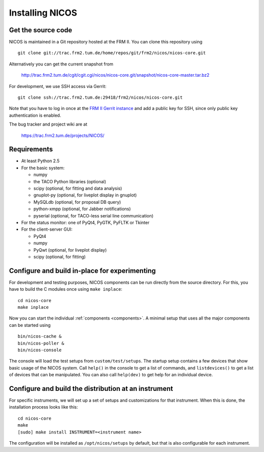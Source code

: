 Installing NICOS
================

Get the source code
-------------------

NICOS is maintained in a Git repository hosted at the FRM II.  You can clone
this repository using ::

  git clone git://trac.frm2.tum.de/home/repos/git/frm2/nicos/nicos-core.git

Alternatively you can get the current snapshot from

  http://trac.frm2.tum.de/cgit/cgit.cgi/nicos/nicos-core.git/snapshot/nicos-core-master.tar.bz2

For development, we use SSH access via Gerrit::

  git clone ssh://trac.frm2.tum.de:29418/frm2/nicos/nicos-core.git

Note that you have to log in once at the `FRM II Gerrit instance
<http://trac.frm2.tum.de/review/>`_ and add a public key for SSH, since only
public key authentication is enabled.

The bug tracker and project wiki are at

  https://trac.frm2.tum.de/projects/NICOS/


Requirements
------------

* At least Python 2.5

* For the basic system:

  - numpy
  - the TACO Python libraries (optional)
  - scipy (optional, for fitting and data analysis)
  - gnuplot-py (optional, for liveplot display in gnuplot)
  - MySQLdb (optional, for proposal DB query)
  - python-xmpp (optional, for Jabber notifications)
  - pyserial (optional, for TACO-less serial line communication)

* For the status monitor: one of PyQt4, PyGTK, PyFLTK or Tkinter

* For the client-server GUI:

  - PyQt4
  - numpy
  - PyQwt (optional, for liveplot display)
  - scipy (optional, for fitting)

.. * For the client-server text UI:   (which doesn't currently work)

  - urwid


Configure and build in-place for experimenting
----------------------------------------------

For development and testing purposes, NICOS components can be run directly from
the source directory.  For this, you have to build the C modules once using
``make inplace``::

  cd nicos-core
  make inplace

Now you can start the individual :ref:`components <components>`.  A minimal
setup that uses all the major components can be started using ::

  bin/nicos-cache &
  bin/nicos-poller &
  bin/nicos-console

The console will load the test setups from ``custom/test/setups``.  The startup
setup contains a few devices that show basic usage of the NICOS system.  Call
``help()`` in the console to get a list of commands, and ``listdevices()`` to
get a list of devices that can be manipulated.  You can also call ``help(dev)``
to get help for an individual device.

.. You can continue with :ref:`the first steps <firststeps>` from here.


Configure and build the distribution at an instrument
-----------------------------------------------------

For specific instruments, we will set up a set of setups and customizations for
that instrument.  When this is done, the installation process looks like this::

  cd nicos-core
  make
  [sudo] make install INSTRUMENT=<instrument name>

The configuration will be installed as ``/opt/nicos/setups`` by default, but
that is also configurable for each instrument.
